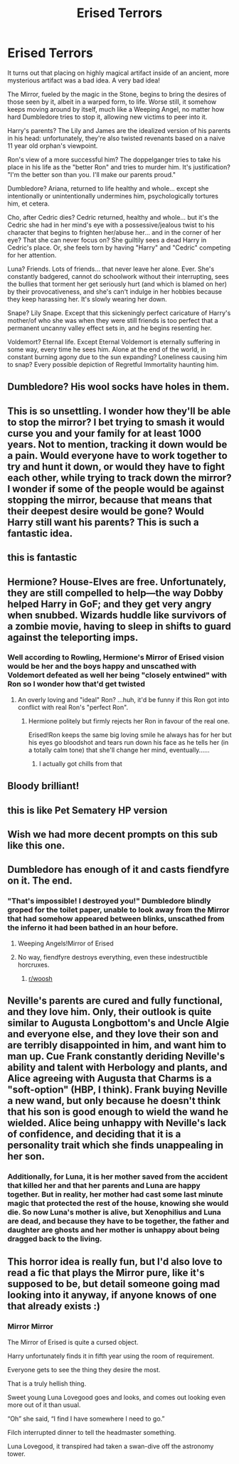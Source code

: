 #+TITLE: Erised Terrors

* Erised Terrors
:PROPERTIES:
:Author: MidgardWyrm
:Score: 98
:DateUnix: 1606498521.0
:DateShort: 2020-Nov-27
:FlairText: Prompt
:END:
It turns out that placing on highly magical artifact inside of an ancient, more mysterious artifact was a bad idea. A very bad idea!

The Mirror, fueled by the magic in the Stone, begins to bring the desires of those seen by it, albeit in a warped form, to life. Worse still, it somehow keeps moving around by itself, much like a Weeping Angel, no matter how hard Dumbledore tries to stop it, allowing new victims to peer into it.

Harry's parents? The Lily and James are the idealized version of his parents in his head: unfortunately, they're also twisted revenants based on a naive 11 year old orphan's viewpoint.

Ron's view of a more successful him? The doppelganger tries to take his place in his life as the "better Ron" and tries to murder him. It's justification? "I'm the better son than you. I'll make our parents proud."

Dumbledore? Ariana, returned to life healthy and whole... except she intentionally or unintentionally undermines him, psychologically tortures him, et cetera.

Cho, after Cedric dies? Cedric returned, healthy and whole... but it's the Cedric she had in her mind's eye with a possessive/jealous twist to his character that begins to frighten her/abuse her... and in the corner of her eye? That she can never focus on? She guiltily sees a dead Harry in Cedric's place. Or, she feels torn by having "Harry" and "Cedric" competing for her attention.

Luna? Friends. Lots of friends... that never leave her alone. Ever. She's constantly badgered, cannot do schoolwork without their interrupting, sees the bullies that torment her get seriously hurt (and which is blamed on her) by their provocativeness, and she's can't indulge in her hobbies because they keep harassing her. It's slowly wearing her down.

Snape? Lily Snape. Except that this sickeningly perfect caricature of Harry's mother/of who she was when they were still friends is too perfect that a permanent uncanny valley effect sets in, and he begins resenting her.

Voldemort? Eternal life. Except Eternal Voldemort is eternally suffering in some way, every time he sees him. Alone at the end of the world, in constant burning agony due to the sun expanding? Loneliness causing him to snap? Every possible depiction of Regretful Immortality haunting him.


** Dumbledore? His wool socks have holes in them.
:PROPERTIES:
:Author: Why634
:Score: 19
:DateUnix: 1606525058.0
:DateShort: 2020-Nov-28
:END:


** This is so unsettling. I wonder how they'll be able to stop the mirror? I bet trying to smash it would curse you and your family for at least 1000 years. Not to mention, tracking it down would be a pain. Would everyone have to work together to try and hunt it down, or would they have to fight each other, while trying to track down the mirror? I wonder if some of the people would be against stopping the mirror, because that means that their deepest desire would be gone? Would Harry still want his parents? This is such a fantastic idea.
:PROPERTIES:
:Author: Ceyne_the_thinker
:Score: 9
:DateUnix: 1606504347.0
:DateShort: 2020-Nov-27
:END:


** this is fantastic
:PROPERTIES:
:Author: karigan_g
:Score: 9
:DateUnix: 1606498733.0
:DateShort: 2020-Nov-27
:END:


** Hermione? House-Elves are free. Unfortunately, they are still compelled to help---the way Dobby helped Harry in GoF; and they get very angry when snubbed. Wizards huddle like survivors of a zombie movie, having to sleep in shifts to guard against the teleporting imps.
:PROPERTIES:
:Author: turbinicarpus
:Score: 6
:DateUnix: 1606516525.0
:DateShort: 2020-Nov-28
:END:

*** Well according to Rowling, Hermione's Mirror of Erised vision would be her and the boys happy and unscathed with Voldemort defeated as well her being "closely entwined" with Ron so I wonder how that'd get twisted
:PROPERTIES:
:Author: Bleepbloopbotz2
:Score: 6
:DateUnix: 1606517123.0
:DateShort: 2020-Nov-28
:END:

**** An overly loving and "ideal" Ron? ...huh, it'd be funny if this Ron got into conflict with real Ron's "perfect Ron".
:PROPERTIES:
:Author: MidgardWyrm
:Score: 5
:DateUnix: 1606518967.0
:DateShort: 2020-Nov-28
:END:

***** Hermione politely but firmly rejects her Ron in favour of the real one.

Erised!Ron keeps the same big loving smile he always has for her but his eyes go bloodshot and tears run down his face as he tells her (in a totally calm tone) that she'll change her mind, eventually......
:PROPERTIES:
:Author: Bleepbloopbotz2
:Score: 10
:DateUnix: 1606519486.0
:DateShort: 2020-Nov-28
:END:

****** I actually got chills from that
:PROPERTIES:
:Author: tyricgaius
:Score: 2
:DateUnix: 1606528531.0
:DateShort: 2020-Nov-28
:END:


** Bloody brilliant!
:PROPERTIES:
:Author: CryptidGrimnoir
:Score: 6
:DateUnix: 1606499584.0
:DateShort: 2020-Nov-27
:END:


** this is like Pet Sematery HP version
:PROPERTIES:
:Author: stormspirit3912
:Score: 3
:DateUnix: 1606527577.0
:DateShort: 2020-Nov-28
:END:


** Wish we had more decent prompts on this sub like this one.
:PROPERTIES:
:Author: darienqmk
:Score: 3
:DateUnix: 1606561052.0
:DateShort: 2020-Nov-28
:END:


** Dumbledore has enough of it and casts fiendfyre on it. The end.
:PROPERTIES:
:Author: SugondeseAmbassador
:Score: 3
:DateUnix: 1606513587.0
:DateShort: 2020-Nov-28
:END:

*** "That's impossible! I destroyed you!" Dumbledore blindly groped for the toilet paper, unable to look away from the Mirror that had somehow appeared between blinks, unscathed from the inferno it had been bathed in an hour before.
:PROPERTIES:
:Author: MidgardWyrm
:Score: 4
:DateUnix: 1606519046.0
:DateShort: 2020-Nov-28
:END:

**** Weeping Angels!Mirror of Erised
:PROPERTIES:
:Score: 1
:DateUnix: 1606538130.0
:DateShort: 2020-Nov-28
:END:


**** No way, fiendfyre destroys everything, even these indestructible horcruxes.
:PROPERTIES:
:Author: SugondeseAmbassador
:Score: 1
:DateUnix: 1606551441.0
:DateShort: 2020-Nov-28
:END:

***** [[/r/woosh][r/woosh]]
:PROPERTIES:
:Author: MidgardWyrm
:Score: 2
:DateUnix: 1606560299.0
:DateShort: 2020-Nov-28
:END:


** Neville's parents are cured and fully functional, and they love him. Only, their outlook is quite similar to Augusta Longbottom's and Uncle Algie and everyone else, and they love their son and are terribly disappointed in him, and want him to man up. Cue Frank constantly deriding Neville's ability and talent with Herbology and plants, and Alice agreeing with Augusta that Charms is a "soft-option" (HBP, I think). Frank buying Neville a new wand, but only because he doesn't think that his son is good enough to wield the wand he wielded. Alice being unhappy with Neville's lack of confidence, and deciding that it is a personality trait which she finds unappealing in her son.
:PROPERTIES:
:Score: 1
:DateUnix: 1606538050.0
:DateShort: 2020-Nov-28
:END:

*** Additionally, for Luna, it is her mother saved from the accident that killed her and that her parents and Luna are happy together. But in reality, her mother had cast some last minute magic that protected the rest of the house, knowing she would die. So now Luna's mother is alive, but Xenophilius and Luna are dead, and because they have to be together, the father and daughter are ghosts and her mother is unhappy about being dragged back to the living.
:PROPERTIES:
:Score: 1
:DateUnix: 1606538391.0
:DateShort: 2020-Nov-28
:END:


** This horror idea is really fun, but I'd also love to read a fic that plays the Mirror pure, like it's supposed to be, but detail someone going mad looking into it anyway, if anyone knows of one that already exists :)
:PROPERTIES:
:Author: elemonated
:Score: 1
:DateUnix: 1606548459.0
:DateShort: 2020-Nov-28
:END:

*** *Mirror Mirror*

The Mirror of Erised is quite a cursed object.

Harry unfortunately finds it in fifth year using the room of requirement.

Everyone gets to see the thing they desire the most.

That is a truly hellish thing.

Sweet young Luna Lovegood goes and looks, and comes out looking even more out of it than usual.

“Oh” she said, “I find I have somewhere I need to go.”

Filch interrupted dinner to tell the headmaster something.

Luna Lovegood, it transpired had taken a swan-dive off the astronomy tower.
:PROPERTIES:
:Author: Excellent_Tubleweed
:Score: 2
:DateUnix: 1606590809.0
:DateShort: 2020-Nov-28
:END:

